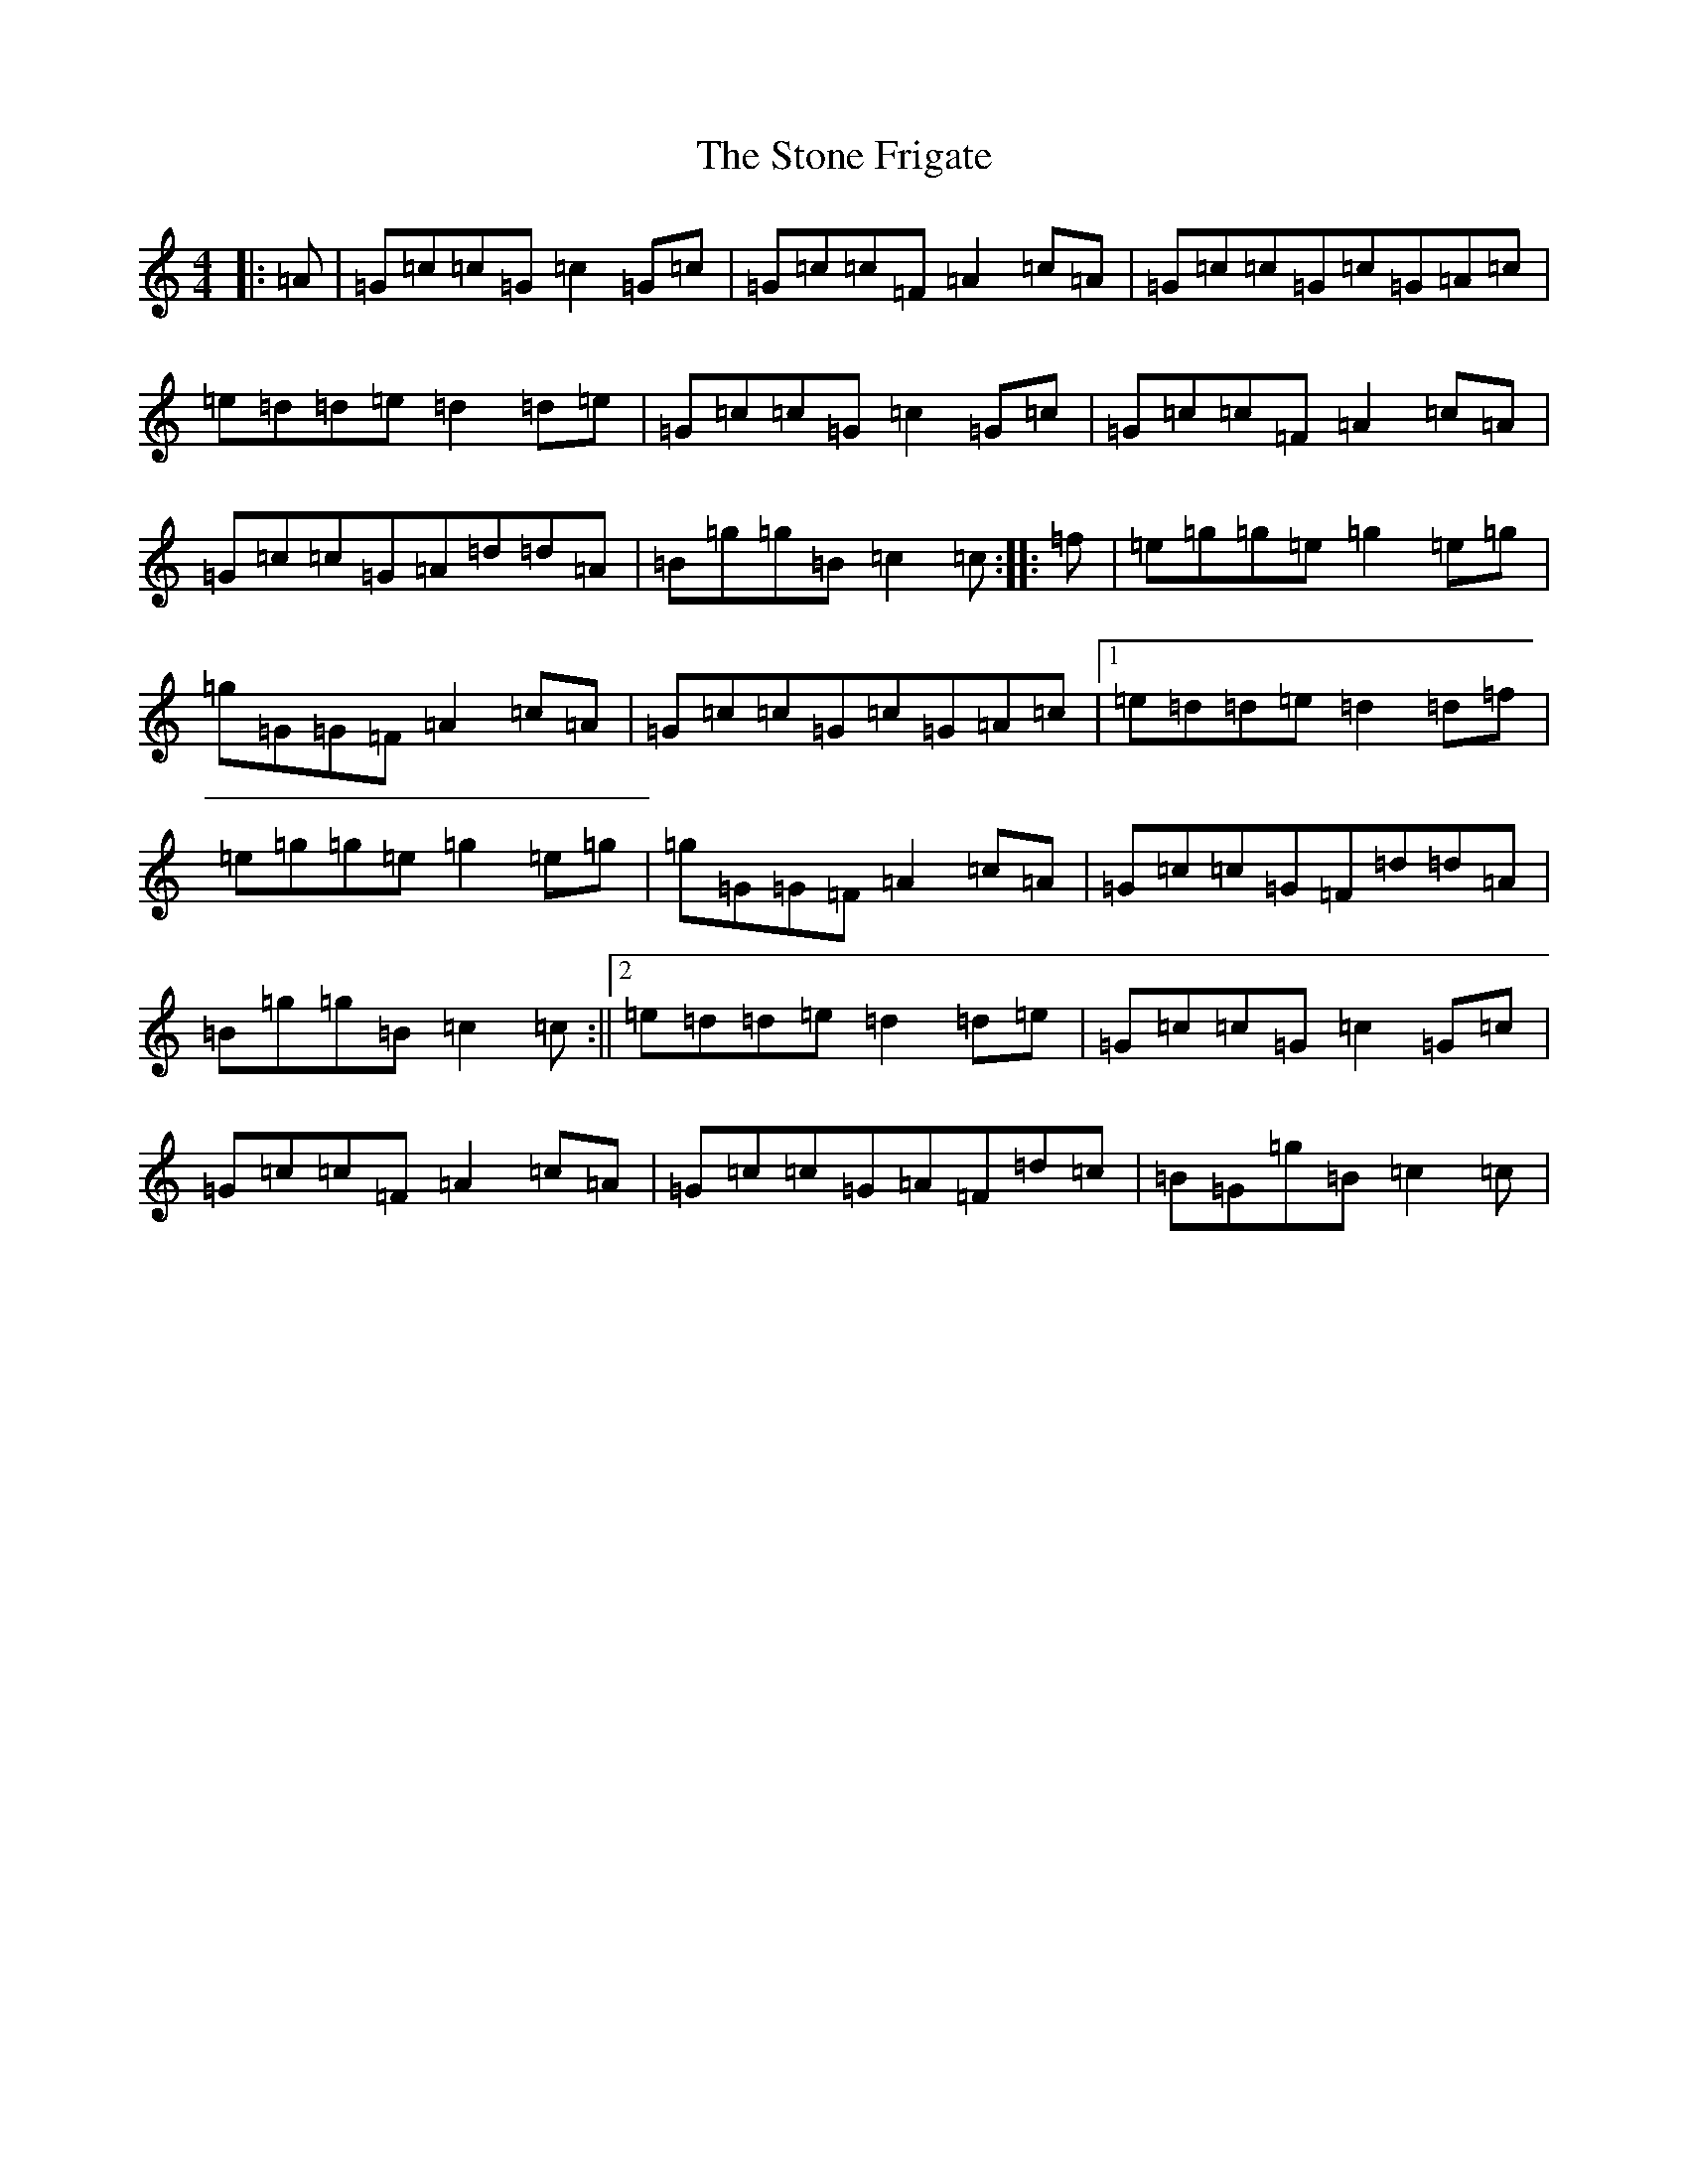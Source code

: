 X: 20252
T: Stone Frigate, The
S: https://thesession.org/tunes/7067#setting7067
R: reel
M:4/4
L:1/8
K: C Major
|:=A|=G=c=c=G=c2=G=c|=G=c=c=F=A2=c=A|=G=c=c=G=c=G=A=c|=e=d=d=e=d2=d=e|=G=c=c=G=c2=G=c|=G=c=c=F=A2=c=A|=G=c=c=G=A=d=d=A|=B=g=g=B=c2=c:||:=f|=e=g=g=e=g2=e=g|=g=G=G=F=A2=c=A|=G=c=c=G=c=G=A=c|1=e=d=d=e=d2=d=f|=e=g=g=e=g2=e=g|=g=G=G=F=A2=c=A|=G=c=c=G=F=d=d=A|=B=g=g=B=c2=c:||2=e=d=d=e=d2=d=e|=G=c=c=G=c2=G=c|=G=c=c=F=A2=c=A|=G=c=c=G=A=F=d=c|=B=G=g=B=c2=c|